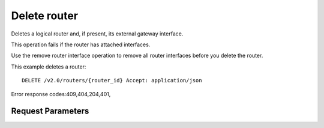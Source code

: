 
Delete router
=============

.. rest_method::  DELETE /v2.0/routers/{router_id}

Deletes a logical router and, if present, its external gateway interface.

This operation fails if the router has attached interfaces.

Use the remove router interface operation to remove all router
interfaces before you delete the router.

This example deletes a router:

::

   DELETE /v2.0/routers/{router_id} Accept: application/json

Error response codes:409,404,204,401,


Request Parameters
------------------

.. rest_parameters:: parameters.yaml

   - router_id: router_id










